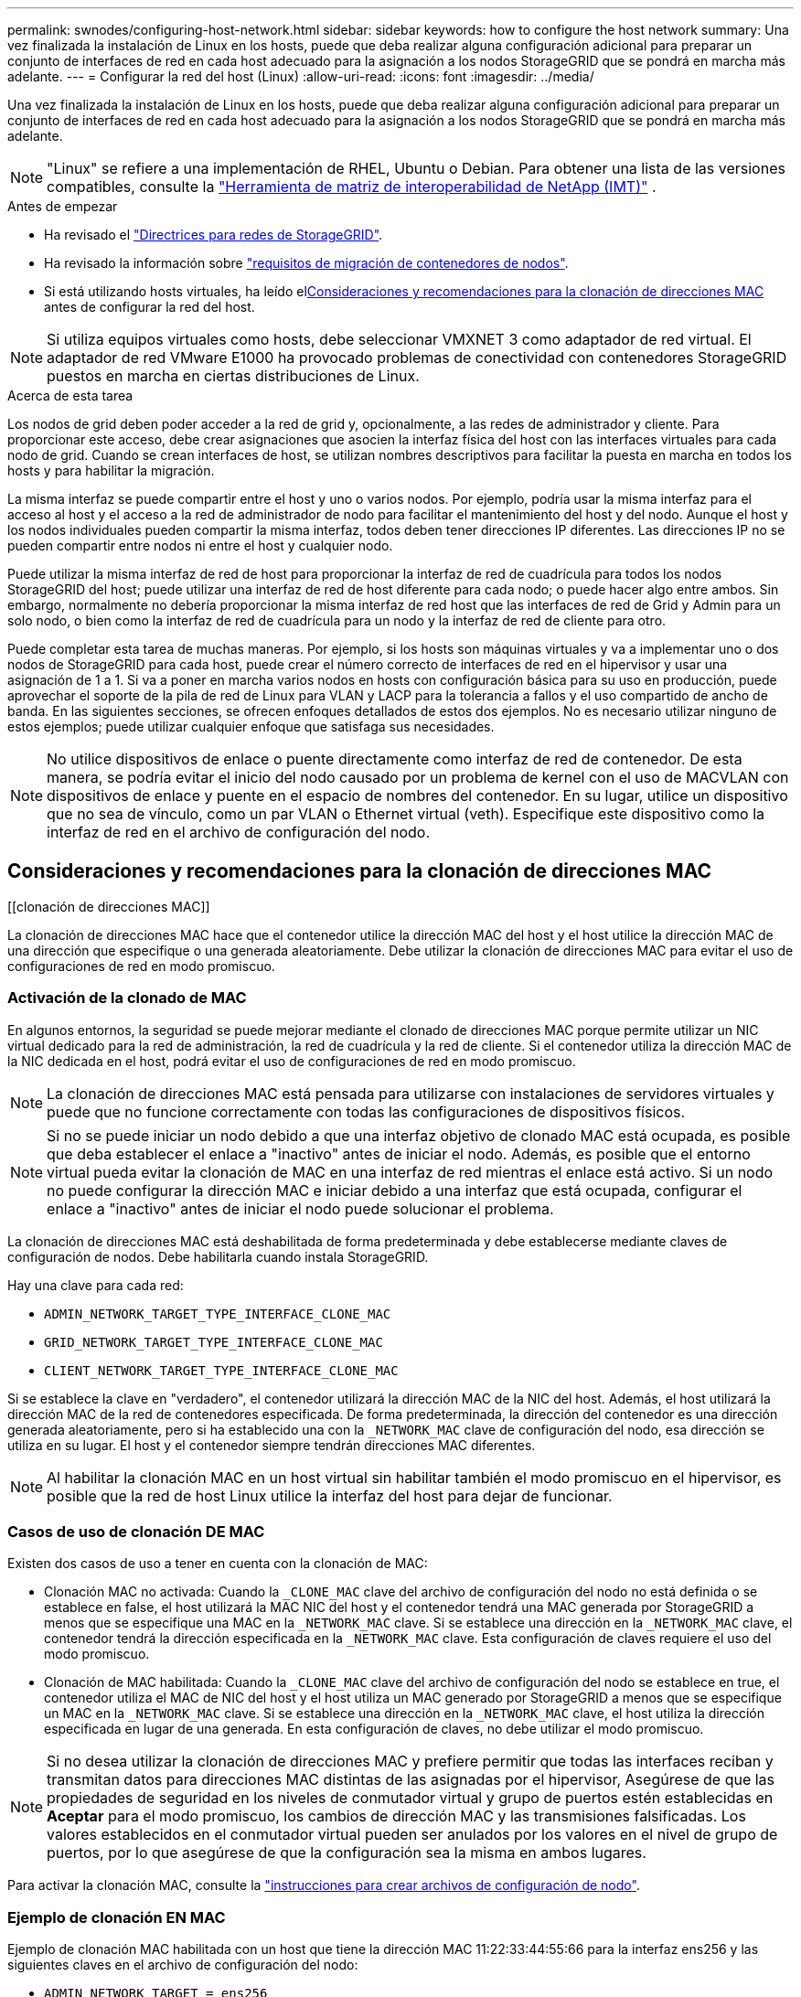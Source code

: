 ---
permalink: swnodes/configuring-host-network.html 
sidebar: sidebar 
keywords: how to configure the host network 
summary: Una vez finalizada la instalación de Linux en los hosts, puede que deba realizar alguna configuración adicional para preparar un conjunto de interfaces de red en cada host adecuado para la asignación a los nodos StorageGRID que se pondrá en marcha más adelante. 
---
= Configurar la red del host (Linux)
:allow-uri-read: 
:icons: font
:imagesdir: ../media/


[role="lead"]
Una vez finalizada la instalación de Linux en los hosts, puede que deba realizar alguna configuración adicional para preparar un conjunto de interfaces de red en cada host adecuado para la asignación a los nodos StorageGRID que se pondrá en marcha más adelante.


NOTE: "Linux" se refiere a una implementación de RHEL, Ubuntu o Debian.  Para obtener una lista de las versiones compatibles, consulte la https://imt.netapp.com/matrix/#welcome["Herramienta de matriz de interoperabilidad de NetApp (IMT)"^] .

.Antes de empezar
* Ha revisado el link:../network/index.html["Directrices para redes de StorageGRID"].
* Ha revisado la información sobre link:node-container-migration-requirements.html["requisitos de migración de contenedores de nodos"].
* Si está utilizando hosts virtuales, ha leído el<<mac_address_cloning,Consideraciones y recomendaciones para la clonación de direcciones MAC>> antes de configurar la red del host.



NOTE: Si utiliza equipos virtuales como hosts, debe seleccionar VMXNET 3 como adaptador de red virtual. El adaptador de red VMware E1000 ha provocado problemas de conectividad con contenedores StorageGRID puestos en marcha en ciertas distribuciones de Linux.

.Acerca de esta tarea
Los nodos de grid deben poder acceder a la red de grid y, opcionalmente, a las redes de administrador y cliente. Para proporcionar este acceso, debe crear asignaciones que asocien la interfaz física del host con las interfaces virtuales para cada nodo de grid. Cuando se crean interfaces de host, se utilizan nombres descriptivos para facilitar la puesta en marcha en todos los hosts y para habilitar la migración.

La misma interfaz se puede compartir entre el host y uno o varios nodos. Por ejemplo, podría usar la misma interfaz para el acceso al host y el acceso a la red de administrador de nodo para facilitar el mantenimiento del host y del nodo. Aunque el host y los nodos individuales pueden compartir la misma interfaz, todos deben tener direcciones IP diferentes. Las direcciones IP no se pueden compartir entre nodos ni entre el host y cualquier nodo.

Puede utilizar la misma interfaz de red de host para proporcionar la interfaz de red de cuadrícula para todos los nodos StorageGRID del host; puede utilizar una interfaz de red de host diferente para cada nodo; o puede hacer algo entre ambos. Sin embargo, normalmente no debería proporcionar la misma interfaz de red host que las interfaces de red de Grid y Admin para un solo nodo, o bien como la interfaz de red de cuadrícula para un nodo y la interfaz de red de cliente para otro.

Puede completar esta tarea de muchas maneras. Por ejemplo, si los hosts son máquinas virtuales y va a implementar uno o dos nodos de StorageGRID para cada host, puede crear el número correcto de interfaces de red en el hipervisor y usar una asignación de 1 a 1. Si va a poner en marcha varios nodos en hosts con configuración básica para su uso en producción, puede aprovechar el soporte de la pila de red de Linux para VLAN y LACP para la tolerancia a fallos y el uso compartido de ancho de banda. En las siguientes secciones, se ofrecen enfoques detallados de estos dos ejemplos. No es necesario utilizar ninguno de estos ejemplos; puede utilizar cualquier enfoque que satisfaga sus necesidades.


NOTE: No utilice dispositivos de enlace o puente directamente como interfaz de red de contenedor. De esta manera, se podría evitar el inicio del nodo causado por un problema de kernel con el uso de MACVLAN con dispositivos de enlace y puente en el espacio de nombres del contenedor. En su lugar, utilice un dispositivo que no sea de vínculo, como un par VLAN o Ethernet virtual (veth). Especifique este dispositivo como la interfaz de red en el archivo de configuración del nodo.



== Consideraciones y recomendaciones para la clonación de direcciones MAC

.[[clonación de direcciones MAC]]
La clonación de direcciones MAC hace que el contenedor utilice la dirección MAC del host y el host utilice la dirección MAC de una dirección que especifique o una generada aleatoriamente. Debe utilizar la clonación de direcciones MAC para evitar el uso de configuraciones de red en modo promiscuo.



=== Activación de la clonado de MAC

En algunos entornos, la seguridad se puede mejorar mediante el clonado de direcciones MAC porque permite utilizar un NIC virtual dedicado para la red de administración, la red de cuadrícula y la red de cliente. Si el contenedor utiliza la dirección MAC de la NIC dedicada en el host, podrá evitar el uso de configuraciones de red en modo promiscuo.


NOTE: La clonación de direcciones MAC está pensada para utilizarse con instalaciones de servidores virtuales y puede que no funcione correctamente con todas las configuraciones de dispositivos físicos.


NOTE: Si no se puede iniciar un nodo debido a que una interfaz objetivo de clonado MAC está ocupada, es posible que deba establecer el enlace a "inactivo" antes de iniciar el nodo. Además, es posible que el entorno virtual pueda evitar la clonación de MAC en una interfaz de red mientras el enlace está activo. Si un nodo no puede configurar la dirección MAC e iniciar debido a una interfaz que está ocupada, configurar el enlace a "inactivo" antes de iniciar el nodo puede solucionar el problema.

La clonación de direcciones MAC está deshabilitada de forma predeterminada y debe establecerse mediante claves de configuración de nodos. Debe habilitarla cuando instala StorageGRID.

Hay una clave para cada red:

* `ADMIN_NETWORK_TARGET_TYPE_INTERFACE_CLONE_MAC`
* `GRID_NETWORK_TARGET_TYPE_INTERFACE_CLONE_MAC`
* `CLIENT_NETWORK_TARGET_TYPE_INTERFACE_CLONE_MAC`


Si se establece la clave en "verdadero", el contenedor utilizará la dirección MAC de la NIC del host. Además, el host utilizará la dirección MAC de la red de contenedores especificada. De forma predeterminada, la dirección del contenedor es una dirección generada aleatoriamente, pero si ha establecido una con la `_NETWORK_MAC` clave de configuración del nodo, esa dirección se utiliza en su lugar. El host y el contenedor siempre tendrán direcciones MAC diferentes.


NOTE: Al habilitar la clonación MAC en un host virtual sin habilitar también el modo promiscuo en el hipervisor, es posible que la red de host Linux utilice la interfaz del host para dejar de funcionar.



=== Casos de uso de clonación DE MAC

Existen dos casos de uso a tener en cuenta con la clonación de MAC:

* Clonación MAC no activada: Cuando la `_CLONE_MAC` clave del archivo de configuración del nodo no está definida o se establece en false, el host utilizará la MAC NIC del host y el contenedor tendrá una MAC generada por StorageGRID a menos que se especifique una MAC en la `_NETWORK_MAC` clave. Si se establece una dirección en la `_NETWORK_MAC` clave, el contenedor tendrá la dirección especificada en la `_NETWORK_MAC` clave. Esta configuración de claves requiere el uso del modo promiscuo.
* Clonación de MAC habilitada: Cuando la `_CLONE_MAC` clave del archivo de configuración del nodo se establece en true, el contenedor utiliza el MAC de NIC del host y el host utiliza un MAC generado por StorageGRID a menos que se especifique un MAC en la `_NETWORK_MAC` clave. Si se establece una dirección en la `_NETWORK_MAC` clave, el host utiliza la dirección especificada en lugar de una generada. En esta configuración de claves, no debe utilizar el modo promiscuo.



NOTE: Si no desea utilizar la clonación de direcciones MAC y prefiere permitir que todas las interfaces reciban y transmitan datos para direcciones MAC distintas de las asignadas por el hipervisor, Asegúrese de que las propiedades de seguridad en los niveles de conmutador virtual y grupo de puertos estén establecidas en *Aceptar* para el modo promiscuo, los cambios de dirección MAC y las transmisiones falsificadas. Los valores establecidos en el conmutador virtual pueden ser anulados por los valores en el nivel de grupo de puertos, por lo que asegúrese de que la configuración sea la misma en ambos lugares.

Para activar la clonación MAC, consulte la link:creating-node-configuration-files.html["instrucciones para crear archivos de configuración de nodo"].



=== Ejemplo de clonación EN MAC

Ejemplo de clonación MAC habilitada con un host que tiene la dirección MAC 11:22:33:44:55:66 para la interfaz ens256 y las siguientes claves en el archivo de configuración del nodo:

* `ADMIN_NETWORK_TARGET = ens256`
* `ADMIN_NETWORK_MAC = b2:9c:02:c2:27:10`
* `ADMIN_NETWORK_TARGET_TYPE_INTERFACE_CLONE_MAC = true`


*Resultado*: El MAC de host para ens256 es b2:9c:02:c2:27:10 y el MAC de red de administración es 11:22:33:44:55:66



== Ejemplo 1: Asignación de 1 a 1 a NIC físicas o virtuales

El ejemplo 1 describe una asignación sencilla de interfaz física que requiere poca o ninguna configuración en el lado del host.

image::../media/rhel_install_vlan_diag_1.gif[Diagrama de instalación de VLAN]

El sistema operativo Linux crea el `ensXYZ` interfaces automáticamente durante la instalación o el arranque, o cuando las interfaces se agregan en caliente.  No se requiere configuración más allá de asegurarse de que las interfaces estén configuradas para activarse automáticamente después del arranque.  Debe determinar qué ensXYZ corresponde a qué red StorageGRID (Grid, Admin o Client) para poder proporcionar las asignaciones correctas más adelante en el proceso de configuración.

Tenga en cuenta que en la figura se muestran varios nodos StorageGRID; sin embargo, normalmente usaría esta configuración para máquinas virtuales de un solo nodo.

Si el conmutador 1 es un conmutador físico, debe configurar los puertos conectados a las interfaces 10G1 a 10G3 para el modo de acceso y colocarlos en las VLAN adecuadas.



== Ejemplo 2: Enlace LACP que transporta VLAN

En el ejemplo 2 se supone que está familiarizado con las interfaces de red de enlace y con la creación de interfaces VLAN en la distribución Linux que está utilizando.

.Acerca de esta tarea
El ejemplo 2 describe un esquema genérico, flexible y basado en VLAN que facilita el uso compartido de todo el ancho de banda de red disponible en todos los nodos de un único host. Este ejemplo se aplica especialmente a hosts con configuración básica.

Para entender este ejemplo, supongamos que tiene tres subredes distintas para las redes Grid, Admin y Client en cada centro de datos. Las subredes se encuentran en VLAN independientes (1001, 1002 y 1003) y se presentan al host en un puerto de tronco enlazado con LACP (bond0). Usted configuraría tres interfaces VLAN en el enlace: Bond0.1001, bond0.1002, y bond0.1003.

Si requiere VLAN y subredes independientes para redes de nodos en el mismo host, puede agregar interfaces VLAN en el vínculo y asignarlas al host (mostrado como bond0.1004 en la ilustración).

image::../media/rhel_install_vlan_diag_2.gif[Interfaces de VLAN]

.Pasos
. Agregue todas las interfaces de red físicas que se utilizarán para la conectividad de red de StorageGRID en un único vínculo de LACP.
+
Utilice el mismo nombre para el enlace en cada host, por ejemplo, `bond0` .

. Cree interfaces VLAN que utilicen este vínculo como su “dispositivo físico” asociado, usando la convención de nomenclatura de la interfaz VLAN estándar `physdev-name.VLAN ID`.
+
Tenga en cuenta que los pasos 1 y 2 requieren una configuración adecuada en los conmutadores EDGE que terminan los otros extremos de los enlaces de red. Los puertos del switch perimetral también deben agregarse a un canal de puerto LACP, donde se debe configurar como tronco y donde se puede pasar todas las VLAN requeridas.

+
Se proporcionan archivos de configuración de interfaz de muestra para este esquema de configuración de red por host.



.Información relacionada
* link:example-etc-network-interfaces.html["Ejemplo /etc/network/interfaces para Ubuntu y Debian"]
* link:example-etc-sysconfig-network-scripts.html["Ejemplo de /etc/sysconfig/network-scripts para RHEL"]


